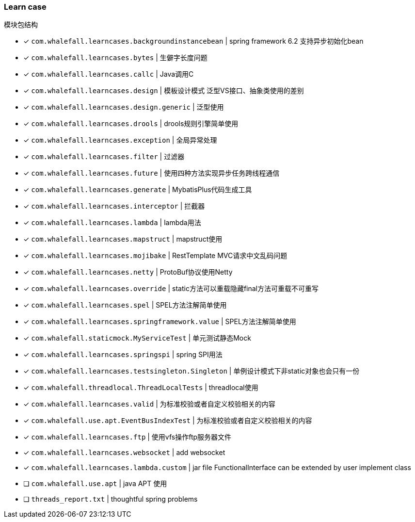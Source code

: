 === Learn case

模块包结构

* [x] `com.whalefall.learncases.backgroundinstancebean` | spring framework 6.2 支持异步初始化bean
* [x] `com.whalefall.learncases.bytes` | 生僻字长度问题
* [x] `com.whalefall.learncases.callc` | Java调用C
* [x] `com.whalefall.learncases.design` | 模板设计模式 泛型VS接口、抽象类使用的差别
* [x] `com.whalefall.learncases.design.generic` | 泛型使用
* [x] `com.whalefall.learncases.drools` | drools规则引擎简单使用
* [x] `com.whalefall.learncases.exception` | 全局异常处理
* [x] `com.whalefall.learncases.filter` | 过滤器
* [x] `com.whalefall.learncases.future` | 使用四种方法实现异步任务跨线程通信
* [x] `com.whalefall.learncases.generate` | MybatisPlus代码生成工具
* [x] `com.whalefall.learncases.interceptor` | 拦截器
* [x] `com.whalefall.learncases.lambda` | lambda用法
* [x] `com.whalefall.learncases.mapstruct` | mapstruct使用
* [x] `com.whalefall.learncases.mojibake` | RestTemplate MVC请求中文乱码问题
* [x] `com.whalefall.learncases.netty` | ProtoBuf协议使用Netty
* [x] `com.whalefall.learncases.override` | static方法可以重载隐藏final方法可重载不可重写
* [x] `com.whalefall.learncases.spel` | SPEL方法注解简单使用
* [x] `com.whalefall.learncases.springframework.value` | SPEL方法注解简单使用
* [x] `com.whalefall.staticmock.MyServiceTest` | 单元测试静态Mock
* [x] `com.whalefall.learncases.springspi` | spring SPI用法
* [x] `com.whalefall.learncases.testsingleton.Singleton` | 单例设计模式下非static对象也会只有一份
* [x] `com.whalefall.threadlocal.ThreadLocalTests` | threadlocal使用
* [x] `com.whalefall.learncases.valid` | 为标准校验或者自定义校验相关的内容
* [x] `com.whalefall.use.apt.EventBusIndexTest` | 为标准校验或者自定义校验相关的内容
* [x] `com.whalefall.learncases.ftp` | 使用vfs操作ftp服务器文件
* [x] `com.whalefall.learncases.websocket` | add websocket
* [x] `com.whalefall.learncases.lambda.custom` | jar file FunctionalInterface can be extended by user implement class

* [ ] `com.whalefall.use.apt` | java APT 使用
* [ ] `threads_report.txt` | thoughtful spring problems

